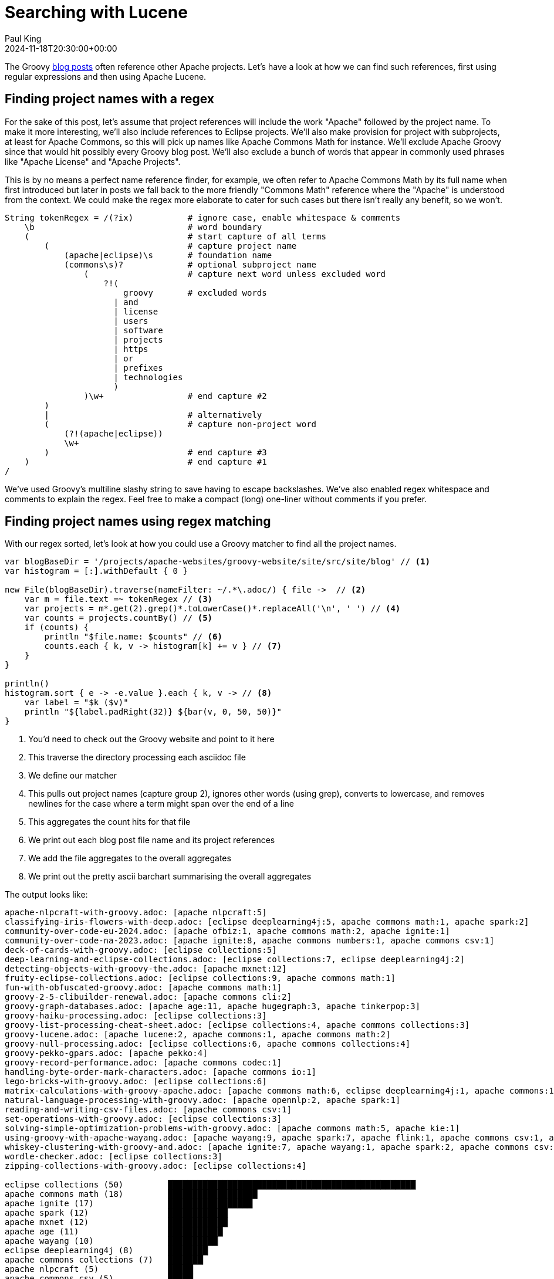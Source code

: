 = Searching with Lucene
Paul King
:revdate: 2024-11-18T20:30:00+00:00
:draft: true
:keywords: aggregation, search, lucene, groovy
:description: This post looks at using Lucene to find references to other projects in Groovy's blog posts.

The Groovy https://groovy.apache.org/blog/[blog posts] often reference other Apache projects.
Let's have a look at how we can find such references, first using regular expressions
and then using Apache Lucene.

== Finding project names with a regex

For the sake of this post, let's assume that project references will
include the work "Apache" followed by the project name. To make it more
interesting, we'll also include references to Eclipse projects.
We'll also make provision for project with subprojects, at least for
Apache Commons, so this will pick up names like Apache Commons Math
for instance. We'll exclude Apache Groovy since that would hit possibly
every Groovy blog post. We'll also exclude a bunch of words that appear in
commonly used phrases like "Apache License" and "Apache Projects".

This is by no means a perfect name reference finder, for example,
we often refer to Apache Commons Math by its full name when first introduced
but later in posts we fall back to the more friendly "Commons Math" reference
where the "Apache" is understood from the context. We could make the regex
more elaborate to cater for such cases but there isn't really any benefit,
so we won't.

[source,groovy]
----
String tokenRegex = /(?ix)           # ignore case, enable whitespace & comments
    \b                               # word boundary
    (                                # start capture of all terms
        (                            # capture project name
            (apache|eclipse)\s       # foundation name
            (commons\s)?             # optional subproject name
                (                    # capture next word unless excluded word
                    ?!(
                        groovy       # excluded words
                      | and
                      | license
                      | users
                      | software
                      | projects
                      | https
                      | or
                      | prefixes
                      | technologies
                      )
                )\w+                 # end capture #2
        )
        |                            # alternatively
        (                            # capture non-project word
            (?!(apache|eclipse))
            \w+
        )                            # end capture #3
    )                                # end capture #1
/
----

We've used Groovy's multiline slashy string to save having to escape backslashes.
We've also enabled regex whitespace and comments to explain the regex.
Feel free to make a compact (long) one-liner without comments if you prefer.

== Finding project names using regex matching

With our regex sorted, let's look at how you could use a Groovy matcher
to find all the project names.

[source,groovy]
----
var blogBaseDir = '/projects/apache-websites/groovy-website/site/src/site/blog' // <1>
var histogram = [:].withDefault { 0 }

new File(blogBaseDir).traverse(nameFilter: ~/.*\.adoc/) { file ->  // <2>
    var m = file.text =~ tokenRegex // <3>
    var projects = m*.get(2).grep()*.toLowerCase()*.replaceAll('\n', ' ') // <4>
    var counts = projects.countBy() // <5>
    if (counts) {
        println "$file.name: $counts" // <6>
        counts.each { k, v -> histogram[k] += v } // <7>
    }
}

println()
histogram.sort { e -> -e.value }.each { k, v -> // <8>
    var label = "$k ($v)"
    println "${label.padRight(32)} ${bar(v, 0, 50, 50)}"
}
----
<1> You'd need to check out the Groovy website and point to it here
<2> This traverse the directory processing each asciidoc file
<3> We define our matcher
<4> This pulls out project names (capture group 2), ignores other words (using grep), converts to lowercase, and removes newlines for the case where a term might span over the end of a line
<5> This aggregates the count hits for that file
<6> We print out each blog post file name and its project references
<7> We add the file aggregates to the overall aggregates
<8> We print out the pretty ascii barchart summarising the overall aggregates

The output looks like:

// &nbsp; entered below so that we don't hit this whole table as a bunch of references
++++
<pre>
apache-nlpcraft-with-groovy.adoc: [apache&nbsp;nlpcraft:5]
classifying-iris-flowers-with-deep.adoc: [eclipse&nbsp;deeplearning4j:5, apache&nbsp;commons math:1, apache&nbsp;spark:2]
community-over-code-eu-2024.adoc: [apache&nbsp;ofbiz:1, apache&nbsp;commons math:2, apache&nbsp;ignite:1]
community-over-code-na-2023.adoc: [apache&nbsp;ignite:8, apache&nbsp;commons numbers:1, apache&nbsp;commons csv:1]
deck-of-cards-with-groovy.adoc: [eclipse&nbsp;collections:5]
deep-learning-and-eclipse-collections.adoc: [eclipse&nbsp;collections:7, eclipse&nbsp;deeplearning4j:2]
detecting-objects-with-groovy-the.adoc: [apache&nbsp;mxnet:12]
fruity-eclipse-collections.adoc: [eclipse&nbsp;collections:9, apache&nbsp;commons math:1]
fun-with-obfuscated-groovy.adoc: [apache&nbsp;commons math:1]
groovy-2-5-clibuilder-renewal.adoc: [apache&nbsp;commons cli:2]
groovy-graph-databases.adoc: [apache&nbsp;age:11, apache&nbsp;hugegraph:3, apache&nbsp;tinkerpop:3]
groovy-haiku-processing.adoc: [eclipse&nbsp;collections:3]
groovy-list-processing-cheat-sheet.adoc: [eclipse&nbsp;collections:4, apache&nbsp;commons collections:3]
groovy-lucene.adoc: [apache&nbsp;lucene:2, apache&nbsp;commons:1, apache&nbsp;commons math:2]
groovy-null-processing.adoc: [eclipse&nbsp;collections:6, apache&nbsp;commons collections:4]
groovy-pekko-gpars.adoc: [apache&nbsp;pekko:4]
groovy-record-performance.adoc: [apache&nbsp;commons codec:1]
handling-byte-order-mark-characters.adoc: [apache&nbsp;commons io:1]
lego-bricks-with-groovy.adoc: [eclipse&nbsp;collections:6]
matrix-calculations-with-groovy-apache.adoc: [apache&nbsp;commons math:6, eclipse&nbsp;deeplearning4j:1, apache&nbsp;commons:1]
natural-language-processing-with-groovy.adoc: [apache&nbsp;opennlp:2, apache&nbsp;spark:1]
reading-and-writing-csv-files.adoc: [apache&nbsp;commons csv:1]
set-operations-with-groovy.adoc: [eclipse&nbsp;collections:3]
solving-simple-optimization-problems-with-groovy.adoc: [apache&nbsp;commons math:5, apache&nbsp;kie:1]
using-groovy-with-apache-wayang.adoc: [apache&nbsp;wayang:9, apache&nbsp;spark:7, apache&nbsp;flink:1, apache&nbsp;commons csv:1, apache&nbsp;ignite:1]
whiskey-clustering-with-groovy-and.adoc: [apache&nbsp;ignite:7, apache&nbsp;wayang:1, apache&nbsp;spark:2, apache&nbsp;commons csv:2]
wordle-checker.adoc: [eclipse&nbsp;collections:3]
zipping-collections-with-groovy.adoc: [eclipse&nbsp;collections:4]

eclipse&nbsp;collections (50)         ██████████████████████████████████████████████████▏
apache&nbsp;commons math (18)         ██████████████████▏
apache&nbsp;ignite (17)               █████████████████▏
apache&nbsp;spark (12)                ████████████▏
apache&nbsp;mxnet (12)                ████████████▏
apache&nbsp;age (11)                  ███████████▏
apache&nbsp;wayang (10)               ██████████▏
eclipse&nbsp;deeplearning4j (8)       ████████▏
apache&nbsp;commons collections (7)   ███████▏
apache&nbsp;nlpcraft (5)              █████▏
apache&nbsp;commons csv (5)           █████▏
apache&nbsp;pekko (4)                 ████▏
apache&nbsp;hugegraph (3)             ███▏
apache&nbsp;tinkerpop (3)             ███▏
apache&nbsp;commons cli (2)           ██▏
apache&nbsp;commons (2)               ██▏
apache&nbsp;lucene (2)                ██▏
apache&nbsp;opennlp (2)               ██▏
apache&nbsp;ofbiz (1)                 █▏
apache&nbsp;commons numbers (1)       █▏
apache&nbsp;commons codec (1)         █▏
apache&nbsp;commons io (1)            █▏
apache&nbsp;kie (1)                   █▏
apache&nbsp;flink (1)                 █▏
</pre>
++++

== Using Lucene

image:https://www.apache.org/logos/res/lucene/default.png[lucene logo,100,float="right"]
Okay, regular expressions weren't that hard but in general we might want to search many things.
Search frameworks like Lucene help with that. Let's see what it looks like to apply
Lucene to our problem.

First, we'll define a custom analyzer. Lucene is very flexible and comes with builtin
analyzers. In a typical scenario, we might just search on all words.
There's a builtin analyzer for that.
If we used that, to query for our project names,
we'd construct a query that spanned multiple (word) terms.
For the purposes of our little example, we are going to assume project names
are indivisible terms and slice them up that way. There is a pattern tokenizer
which lets us reuse our existing regex.

[source,groovy]
----
class ApacheProjectAnalyzer extends Analyzer {
    @Override
    protected TokenStreamComponents createComponents(String fieldName) {
        var src = new PatternTokenizer(~tokenRegex, 0)
        var result = new LowerCaseFilter(src)
        new TokenStreamComponents(src, result)
    }
}
----

Let's now tokenize our documents and let Lucene index them.

[source,groovy]
----
var analyzer = new ApacheProjectAnalyzer() // <1>
var indexDir = new ByteBuffersDirectory() // <2>
var config = new IndexWriterConfig(analyzer)

var blogBaseDir = '/projects/apache-websites/groovy-website/site/src/site/blog'
new IndexWriter(indexDir, config).withCloseable { writer ->
    new File(blogBaseDir).traverse(nameFilter: ~/.*\.adoc/) { file ->
        file.withReader { br ->
            var document = new Document()
            var fieldType = new FieldType(stored: true,
                indexOptions: IndexOptions.DOCS_AND_FREQS_AND_POSITIONS_AND_OFFSETS,
                storeTermVectors: true,
                storeTermVectorPositions: true,
                storeTermVectorOffsets: true)
            document.add(new Field('content', br.text, fieldType)) // <3>
            document.add(new StringField('name', file.name, Field.Store.YES)) // <4>
            writer.addDocument(document)
        }
    }
}

var reader = DirectoryReader.open(indexDir)
var searcher = new IndexSearcher(reader)
var parser = new QueryParser("content", analyzer)

var query = parser.parse('apache* OR eclipse*') // <5>
var results = searcher.search(query, 30) // <6>
println "Total documents with hits for $query --> $results.totalHits"

var storedFields = searcher.storedFields()
var histogram = [:].withDefault { 0 }
results.scoreDocs.each { ScoreDoc doc -> // <7>
    var document = storedFields.document(doc.doc)
    var found = handleHit(doc, query, reader) // <8>
    println "${document.get('name')}: ${found*.replaceAll('\n', ' ').countBy()}"
    found.each { histogram[it.replaceAll('\n', ' ')] += 1 } // <9>
}
println()

histogram.sort { e -> -e.value }.each { k, v -> // <10>
    var label = "$k ($v)"
    println "${label.padRight(32)} ${bar(v, 0, 50, 50)}"
}

List<String> handleHit(ScoreDoc hit, Query query, DirectoryReader dirReader) { // <11>
    boolean phraseHighlight = true
    boolean fieldMatch = true
    FieldQuery fieldQuery = new FieldQuery(query, dirReader, phraseHighlight, fieldMatch)
    FieldTermStack stack = new FieldTermStack(dirReader, hit.doc, 'content', fieldQuery)
    FieldPhraseList phrases = new FieldPhraseList(stack, fieldQuery)
    phrases.phraseList*.termsInfos*.text.flatten()
}
----
<1> This is our regex-based analyzer
<2> We'll use a memory-based index for our little example
<3> Store content of document along with term position info
<4> Also store the name of the file
<5> Search for terms with the apache or eclipse prefixes
<6> Perform our query with a limit of 30 results
<7> Process each result
<8> Pull out the actual matched terms
<9> Also aggregate the counts
<10> Display the aggregates as a pretty barchart
<11> Helper method

The output is essentially the same as before:

// &nbsp; used instead of space below so that we don't hit this whole table as a bunch of project references
++++
<pre>
Total documents with hits for content:apache* content:eclipse* --> 28 hits
classifying-iris-flowers-with-deep.adoc: [eclipse&nbsp;deeplearning4j:5, apache&nbsp;commons math:1, apache&nbsp;spark:2]
fruity-eclipse-collections.adoc: [eclipse&nbsp;collections:9, apache&nbsp;commons math:1]
groovy-list-processing-cheat-sheet.adoc: [eclipse&nbsp;collections:4, apache&nbsp;commons collections:3]
groovy-null-processing.adoc: [eclipse&nbsp;collections:6, apache&nbsp;commons collections:4]
matrix-calculations-with-groovy-apache.adoc: [apache&nbsp;commons math:6, eclipse&nbsp;deeplearning4j:1, apache&nbsp;commons:1]
apache-nlpcraft-with-groovy.adoc: [apache&nbsp;nlpcraft:5]
community-over-code-eu-2024.adoc: [apache&nbsp;ofbiz:1, apache&nbsp;commons math:2, apache&nbsp;ignite:1]
community-over-code-na-2023.adoc: [apache&nbsp;ignite:8, apache&nbsp;commons numbers:1, apache&nbsp;commons csv:1]
deck-of-cards-with-groovy.adoc: [eclipse&nbsp;collections:5]
deep-learning-and-eclipse-collections.adoc: [eclipse&nbsp;collections:7, eclipse&nbsp;deeplearning4j:2]
detecting-objects-with-groovy-the.adoc: [apache&nbsp;mxnet:12]
fun-with-obfuscated-groovy.adoc: [apache&nbsp;commons math:1]
groovy-2-5-clibuilder-renewal.adoc: [apache&nbsp;commons cli:2]
groovy-graph-databases.adoc: [apache&nbsp;age:11, apache&nbsp;hugegraph:3, apache&nbsp;tinkerpop:3]
groovy-haiku-processing.adoc: [eclipse&nbsp;collections:3]
groovy-lucene.adoc: [apache&nbsp;lucene:2, apache&nbsp;commons:1, apache&nbsp;commons math:2]
groovy-pekko-gpars.adoc: [apache&nbsp;pekko:4]
groovy-record-performance.adoc: [apache&nbsp;commons codec:1]
handling-byte-order-mark-characters.adoc: [apache&nbsp;commons io:1]
lego-bricks-with-groovy.adoc: [eclipse&nbsp;collections:6]
natural-language-processing-with-groovy.adoc: [apache&nbsp;opennlp:2, apache&nbsp;spark:1]
reading-and-writing-csv-files.adoc: [apache&nbsp;commons csv:1]
set-operations-with-groovy.adoc: [eclipse&nbsp;collections:3]
solving-simple-optimization-problems-with-groovy.adoc: [apache&nbsp;commons math:5, apache&nbsp;kie:1]
using-groovy-with-apache-wayang.adoc: [apache&nbsp;wayang:9, apache&nbsp;spark:7, apache&nbsp;flink:1, apache&nbsp;commons csv:1, apache&nbsp;ignite:1]
whiskey-clustering-with-groovy-and.adoc: [apache&nbsp;ignite:7, apache&nbsp;wayang:1, apache&nbsp;spark:2, apache&nbsp;commons csv:2]
wordle-checker.adoc: [eclipse&nbsp;collections:3]
zipping-collections-with-groovy.adoc: [eclipse&nbsp;collections:4]

eclipse&nbsp;collections (50)         ██████████████████████████████████████████████████▏
apache&nbsp;commons math (18)         ██████████████████▏
apache&nbsp;ignite (17)               █████████████████▏
apache&nbsp;spark (12)                ████████████▏
apache&nbsp;mxnet (12)                ████████████▏
apache&nbsp;age (11)                  ███████████▏
apache&nbsp;wayang (10)               ██████████▏
eclipse&nbsp;deeplearning4j (8)       ████████▏
apache&nbsp;commons collections (7)   ███████▏
apache&nbsp;nlpcraft (5)              █████▏
apache&nbsp;commons csv (5)           █████▏
apache&nbsp;pekko (4)                 ████▏
apache&nbsp;hugegraph (3)             ███▏
apache&nbsp;tinkerpop (3)             ███▏
apache&nbsp;commons (2)               ██▏
apache&nbsp;commons cli (2)           ██▏
apache&nbsp;lucene (2)                ██▏
apache&nbsp;opennlp (2)               ██▏
apache&nbsp;ofbiz (1)                 █▏
apache&nbsp;commons numbers (1)       █▏
apache&nbsp;commons codec (1)         █▏
apache&nbsp;commons io (1)            █▏
apache&nbsp;kie (1)                   █▏
apache&nbsp;flink (1)                 █▏
</pre>
++++

== Using Lucene Facets

[source,groovy]
----
var analyzer = new ApacheProjectAnalyzer()
var indexDir = new ByteBuffersDirectory()
var taxonDir = new ByteBuffersDirectory()
var config = new IndexWriterConfig(analyzer)
var indexWriter = new IndexWriter(indexDir, config)
var taxonWriter = new DirectoryTaxonomyWriter(taxonDir)

var fConfig = new FacetsConfig().tap {
    setHierarchical("projectNameCounts", true)
    setMultiValued("projectNameCounts", true)
    setMultiValued("projectFileCounts", true)
    setMultiValued("projectHitCounts", true)
    setIndexFieldName('projectHitCounts', '$projectHitCounts')
}

var blogBaseDir = '/projects/apache-websites/groovy-website/site/src/site/blog'
new File(blogBaseDir).traverse(nameFilter: ~/.*\.adoc/) { file ->
    var m = file.text =~ tokenRegex
    var projects = m*.get(2).grep()*.toLowerCase()*.replaceAll('\n', ' ').countBy()
    file.withReader { br ->
        var document = new Document()
        var fieldType = new FieldType(stored: true,
            indexOptions: IndexOptions.DOCS_AND_FREQS_AND_POSITIONS_AND_OFFSETS,
            storeTermVectors: true,
            storeTermVectorPositions: true,
            storeTermVectorOffsets: true)
        document.add(new Field('content', br.text, fieldType))
        document.add(new StringField('name', file.name, Field.Store.YES))
        if (projects) {
            println "$file.name: $projects"
            projects.each { k, v ->
                document.add(new IntAssociationFacetField(v, "projectHitCounts", k))
                document.add(new FacetField("projectFileCounts", k))
                document.add(new FacetField("projectNameCounts", k.split()))
            }
        }
        indexWriter.addDocument(fConfig.build(taxonWriter, document))
    }
}
indexWriter.close()
taxonWriter.close()
println()

var reader = DirectoryReader.open(indexDir)
var searcher = new IndexSearcher(reader)
var taxonReader = new DirectoryTaxonomyReader(taxonDir)
var fcm = new FacetsCollectorManager()
var fc = FacetsCollectorManager.search(searcher, new MatchAllDocsQuery(), 10, fcm).facetsCollector()

var projects = new TaxonomyFacetIntAssociations('$projectHitCounts', taxonReader, fConfig, fc, AssociationAggregationFunction.SUM)
var hitCounts = projects.getTopChildren(10, "projectHitCounts")
println hitCounts

var facets = new FastTaxonomyFacetCounts(taxonReader, fConfig, fc)
var fileCounts = facets.getTopChildren(10, "projectFileCounts")
println fileCounts

var nameCounts = facets.getTopChildren(10, "projectNameCounts")
println nameCounts
nameCounts = facets.getTopChildren(10, "projectNameCounts", 'apache')
println nameCounts
nameCounts = facets.getTopChildren(10, "projectNameCounts", 'apache', 'commons')
println nameCounts

var parser = new QueryParser("content", analyzer)
var query = parser.parse('apache* AND eclipse*')
var results = searcher.search(query, 10)
println "Total documents with hits for $query --> $results.totalHits"
var storedFields = searcher.storedFields()
results.scoreDocs.each { ScoreDoc doc ->
    var document = storedFields.document(doc.doc)
    println "${document.get('name')}"
}
----

// &nbsp; entered below so that we don't hit this whole table as a bunch of references
++++
<pre>
apache-nlpcraft-with-groovy.adoc: [apache&nbsp;nlpcraft:5]
classifying-iris-flowers-with-deep.adoc: [eclipse&nbsp;deeplearning4j:5, apache&nbsp;commons math:1, apache&nbsp;spark:2]
community-over-code-eu-2024.adoc: [apache&nbsp;ofbiz:1, apache&nbsp;commons math:2, apache&nbsp;ignite:1]
community-over-code-na-2023.adoc: [apache&nbsp;ignite:8, apache&nbsp;commons numbers:1, apache&nbsp;commons csv:1]
deck-of-cards-with-groovy.adoc: [eclipse&nbsp;collections:5]
deep-learning-and-eclipse-collections.adoc: [eclipse&nbsp;collections:7, eclipse&nbsp;deeplearning4j:2]
detecting-objects-with-groovy-the.adoc: [apache&nbsp;mxnet:12]
fruity-eclipse-collections.adoc: [eclipse&nbsp;collections:9, apache&nbsp;commons math:1]
fun-with-obfuscated-groovy.adoc: [apache&nbsp;commons math:1]
groovy-2-5-clibuilder-renewal.adoc: [apache&nbsp;commons cli:2]
groovy-graph-databases.adoc: [apache&nbsp;age:11, apache&nbsp;hugegraph:3, apache&nbsp;tinkerpop:3]
groovy-haiku-processing.adoc: [eclipse&nbsp;collections:3]
groovy-list-processing-cheat-sheet.adoc: [eclipse&nbsp;collections:4, apache&nbsp;commons collections:3]
groovy-lucene.adoc: [apache&nbsp;lucene:2, apache&nbsp;commons:1, apache&nbsp;commons math:2]
groovy-null-processing.adoc: [eclipse&nbsp;collections:6, apache&nbsp;commons collections:4]
groovy-pekko-gpars.adoc: [apache&nbsp;pekko:4]
groovy-record-performance.adoc: [apache&nbsp;commons codec:1]
handling-byte-order-mark-characters.adoc: [apache&nbsp;commons io:1]
lego-bricks-with-groovy.adoc: [eclipse&nbsp;collections:6]
matrix-calculations-with-groovy-apache.adoc: [apache&nbsp;commons math:6, eclipse&nbsp;deeplearning4j:1, apache&nbsp;commons:1]
natural-language-processing-with-groovy.adoc: [apache&nbsp;opennlp:2, apache&nbsp;spark:1]
reading-and-writing-csv-files.adoc: [apache&nbsp;commons csv:1]
set-operations-with-groovy.adoc: [eclipse&nbsp;collections:3]
solving-simple-optimization-problems-with-groovy.adoc: [apache&nbsp;commons math:5, apache&nbsp;kie:1]
using-groovy-with-apache-wayang.adoc: [apache&nbsp;wayang:9, apache&nbsp;spark:7, apache&nbsp;flink:1, apache&nbsp;commons csv:1, apache&nbsp;ignite:1]
whiskey-clustering-with-groovy-and.adoc: [apache&nbsp;ignite:7, apache&nbsp;wayang:1, apache&nbsp;spark:2, apache&nbsp;commons csv:2]
wordle-checker.adoc: [eclipse&nbsp;collections:3]
zipping-collections-with-groovy.adoc: [eclipse&nbsp;collections:4]

dim=projectHitCounts path=[] value=-1 childCount=24
  eclipse&nbsp;collections (50)
  apache&nbsp;commons math (18)
  apache&nbsp;ignite (17)
  apache&nbsp;spark (12)
  apache&nbsp;mxnet (12)
  apache&nbsp;age (11)
  apache&nbsp;wayang (10)
  eclipse&nbsp;deeplearning4j (8)
  apache&nbsp;commons collections (7)
  apache&nbsp;nlpcraft (5)

dim=projectFileCounts path=[] value=-1 childCount=24
  eclipse&nbsp;collections (10)
  apache&nbsp;commons math (7)
  apache&nbsp;spark (4)
  apache&nbsp;ignite (4)
  apache&nbsp;commons csv (4)
  eclipse&nbsp;deeplearning4j (3)
  apache&nbsp;commons collections (2)
  apache&nbsp;commons (2)
  apache&nbsp;wayang (2)
  apache&nbsp;nlpcraft (1)

dim=projectNameCounts path=[] value=-1 childCount=2
  apache (21)
  eclipse (12)

dim=projectNameCounts path=[apache] value=-1 childCount=15
  commons (16)
  spark (4)
  ignite (4)
  wayang (2)
  nlpcraft (1)
  ofbiz (1)
  mxnet (1)
  age (1)
  hugegraph (1)
  tinkerpop (1)

dim=projectNameCounts path=[apache,&nbsp;commons] value=-1 childCount=7
  math (7)
  csv (4)
  collections (2)
  numbers (1)
  cli (1)
  codec (1)
  io (1)

Total documents with hits for +content:apache* +content:eclipse* --> 5 hits
classifying-iris-flowers-with-deep.adoc
fruity-eclipse-collections.adoc
groovy-list-processing-cheat-sheet.adoc
groovy-null-processing.adoc
matrix-calculations-with-groovy-apache.adoc
</pre>
++++

== Conclusion

We have analyzed the Groovy blog posts looking for referenced projects
using regular expressions and Apache Lucene.
